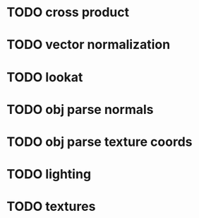 
* TODO cross product
* TODO vector normalization
* TODO lookat
* TODO obj parse normals
* TODO obj parse texture coords
* TODO lighting
* TODO textures
